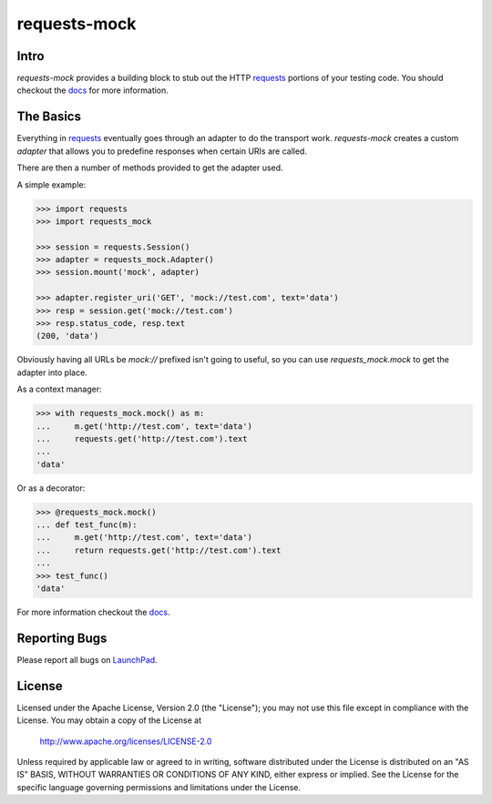 ===============================
requests-mock
===============================

.. image:: https://badge.fury.io/py/requests-mock.png
    :target: http://badge.fury.io/py/requests-mock

Intro
=====

`requests-mock` provides a building block to stub out the HTTP `requests`_ portions of your testing code.
You should checkout the `docs`_ for more information.

The Basics
==========

Everything in `requests`_ eventually goes through an adapter to do the transport work.
`requests-mock` creates a custom `adapter` that allows you to predefine responses when certain URIs are called.

There are then a number of methods provided to get the adapter used.

A simple example:

.. code:: python

    >>> import requests
    >>> import requests_mock

    >>> session = requests.Session()
    >>> adapter = requests_mock.Adapter()
    >>> session.mount('mock', adapter)

    >>> adapter.register_uri('GET', 'mock://test.com', text='data')
    >>> resp = session.get('mock://test.com')
    >>> resp.status_code, resp.text
    (200, 'data')

Obviously having all URLs be `mock://` prefixed isn't going to useful, so you can use `requests_mock.mock` to get the adapter into place.

As a context manager:

.. code:: python

    >>> with requests_mock.mock() as m:
    ...     m.get('http://test.com', text='data')
    ...     requests.get('http://test.com').text
    ...
    'data'

Or as a decorator:

.. code:: python

    >>> @requests_mock.mock()
    ... def test_func(m):
    ...     m.get('http://test.com', text='data')
    ...     return requests.get('http://test.com').text
    ...
    >>> test_func()
    'data'

For more information checkout the `docs`_.

Reporting Bugs
==============

Please report all bugs on `LaunchPad`_.

License
=======

Licensed under the Apache License, Version 2.0 (the "License"); you may
not use this file except in compliance with the License. You may obtain
a copy of the License at

     http://www.apache.org/licenses/LICENSE-2.0

Unless required by applicable law or agreed to in writing, software
distributed under the License is distributed on an "AS IS" BASIS, WITHOUT
WARRANTIES OR CONDITIONS OF ANY KIND, either express or implied. See the
License for the specific language governing permissions and limitations
under the License.

.. _requests: http://python-requests.org
.. _docs: http://requests-mock.readthedocs.org
.. _LaunchPad: https://bugs.launchpad.net/requests-mock



